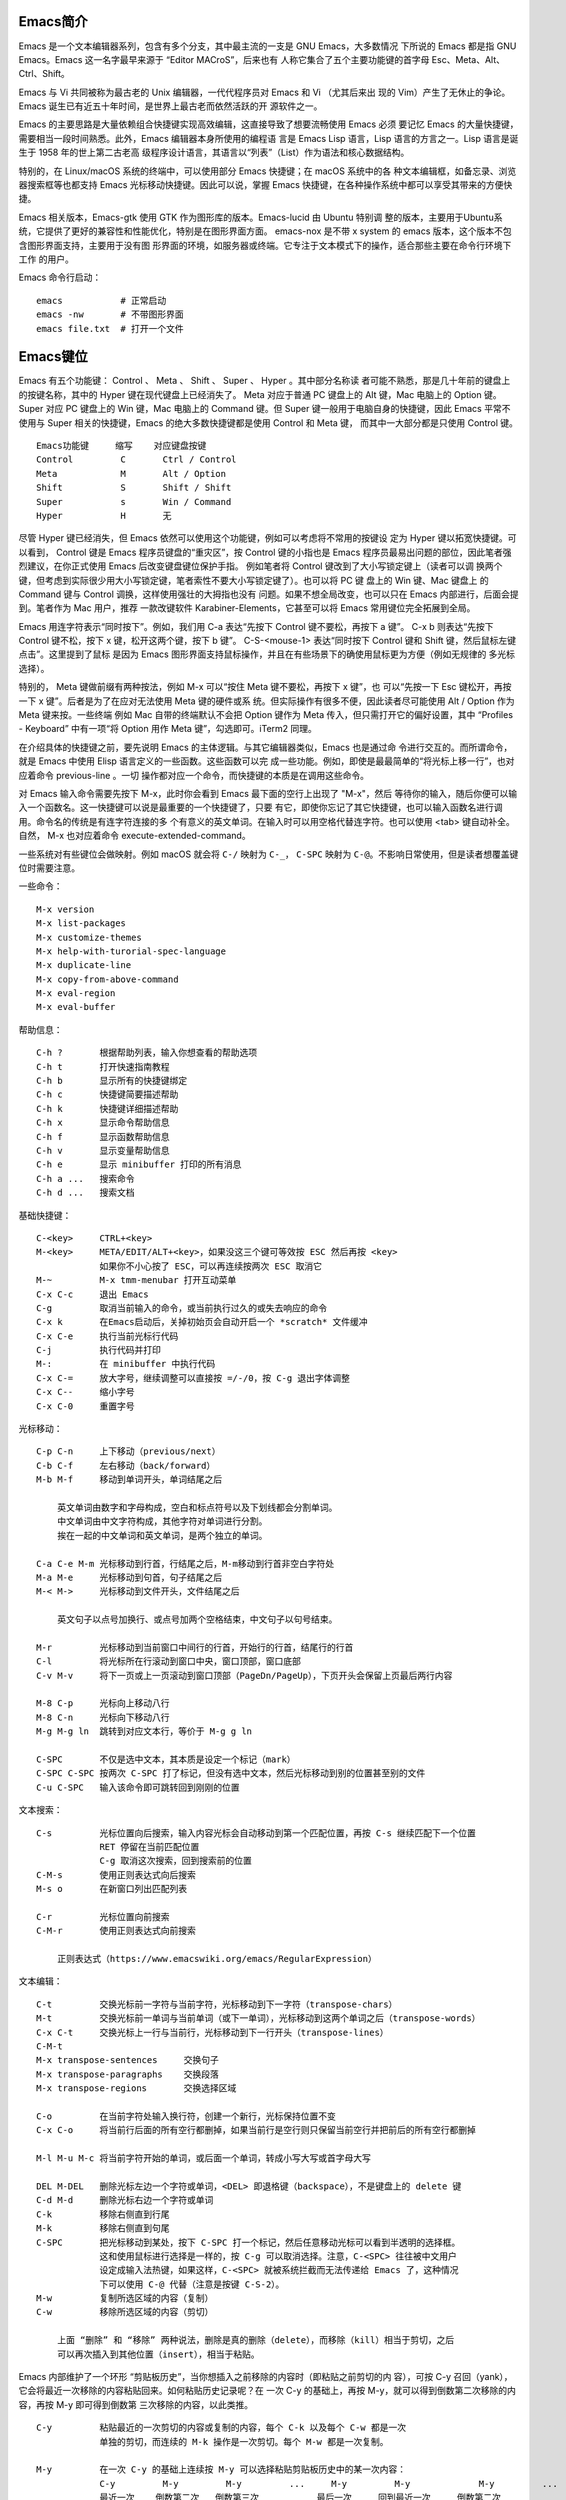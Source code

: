 Emacs简介
---------

Emacs 是一个文本编辑器系列，包含有多个分支，其中最主流的一支是 GNU Emacs，大多数情况
下所说的 Emacs 都是指 GNU Emacs。Emacs 这一名字最早来源于 “Editor MACroS”，后来也有
人称它集合了五个主要功能键的首字母 Esc、Meta、Alt、Ctrl、Shift。

Emacs 与 Vi 共同被称为最古老的 Unix 编辑器，一代代程序员对 Emacs 和 Vi （尤其后来出
现的 Vim）产生了无休止的争论。Emacs 诞生已有近五十年时间，是世界上最古老而依然活跃的开
源软件之一。

Emacs 的主要思路是大量依赖组合快捷键实现高效编辑，这直接导致了想要流畅使用 Emacs 必须
要记忆 Emacs 的大量快捷键，需要相当一段时间熟悉。此外，Emacs 编辑器本身所使用的编程语
言是 Emacs Lisp 语言，Lisp 语言的方言之一。Lisp 语言是诞生于 1958 年的世上第二古老高
级程序设计语言，其语言以“列表”（List）作为语法和核心数据结构。

特别的，在 Linux/macOS 系统的终端中，可以使用部分 Emacs 快捷键；在 macOS 系统中的各
种文本编辑框，如备忘录、浏览器搜索框等也都支持 Emacs 光标移动快捷键。因此可以说，掌握
Emacs 快捷键，在各种操作系统中都可以享受其带来的方便快捷。

Emacs 相关版本，Emacs-gtk 使用 GTK 作为图形库的版本。Emacs-lucid 由 Ubuntu 特别调
整的版本，主要用于Ubuntu系统，它提供了更好的兼容性和性能优化，特别是在图形界面方面。
emacs-nox 是不带 x system 的 emacs 版本，这个版本不包含图形界面支持，主要用于没有图
形界面的环境，如服务器或终端。它专注于文本模式下的操作，适合那些主要在命令行环境下工作
的用户‌。

Emacs 命令行启动： ::

    emacs           # 正常启动
    emacs -nw       # 不带图形界面
    emacs file.txt  # 打开一个文件

Emacs键位
----------

Emacs 有五个功能键： Control 、 Meta 、 Shift 、 Super 、 Hyper 。其中部分名称读
者可能不熟悉，那是几十年前的键盘上的按键名称，其中的 Hyper 键在现代键盘上已经消失了。
Meta 对应于普通 PC 键盘上的 Alt 键，Mac 电脑上的 Option 键。Super 对应 PC 键盘上的
Win 键，Mac 电脑上的 Command 键。但 Super 键一般用于电脑自身的快捷键，因此 Emacs
平常不使用与 Super 相关的快捷键，Emacs 的绝大多数快捷键都是使用 Control 和 Meta 键，
而其中一大部分都是只使用 Control 键。 ::

    Emacs功能键     缩写    对应键盘按键
    Control         C       Ctrl / Control
    Meta            M       Alt / Option
    Shift           S       Shift / Shift
    Super           s       Win / Command
    Hyper           H       无

尽管 Hyper 键已经消失，但 Emacs 依然可以使用这个功能键，例如可以考虑将不常用的按键设
定为 Hyper 键以拓宽快捷键。可以看到， Control 键是 Emacs 程序员键盘的“重灾区”，按
Control 键的小指也是 Emacs 程序员最易出问题的部位，因此笔者强烈建议，在你正式使用
Emacs 后改变键盘键位保护手指。 例如笔者将 Control 键改到了大小写锁定键上（读者可以调
换两个键，但考虑到实际很少用大小写锁定键，笔者索性不要大小写锁定键了）。也可以将 PC 键
盘上的 Win 键、Mac 键盘上 的 Command 键与 Control 调换，这样使用强壮的大拇指也没有
问题。如果不想全局改变，也可以只在 Emacs 内部进行，后面会提到。笔者作为 Mac 用户，推荐
一款改键软件 Karabiner-Elements，它甚至可以将 Emacs 常用键位完全拓展到全局。

Emacs 用连字符表示“同时按下”。例如，我们用 C-a 表达“先按下 Control 键不要松，再按下
a 键”。 C-x b 则表达“先按下 Control 键不松，按下 x 键，松开这两个键，按下 b 键”。
C-S-<mouse-1> 表达“同时按下 Control 键和 Shift 键，然后鼠标左键点击”。这里提到了鼠标
是因为 Emacs 图形界面支持鼠标操作，并且在有些场景下的确使用鼠标更为方便（例如无规律的
多光标选择）。

特别的， Meta 键做前缀有两种按法，例如 M-x 可以“按住 Meta 键不要松，再按下 x 键”，也
可以“先按一下 Esc 键松开，再按一下 x 键”。后者是为了在应对无法使用 Meta 键的硬件或系
统。但实际操作有很多不便，因此读者尽可能使用 Alt / Option 作为 Meta 键来按。一些终端
例如 Mac 自带的终端默认不会把 Option 键作为 Meta 传入，但只需打开它的偏好设置，其中
“Profiles - Keyboard” 中有一项“将 Option 用作 Meta 键”，勾选即可。iTerm2 同理。

在介绍具体的快捷键之前，要先说明 Emacs 的主体逻辑。与其它编辑器类似，Emacs 也是通过命
令进行交互的。而所谓命令，就是 Emacs 中使用 Elisp 语言定义的一些函数。这些函数可以完
成一些功能。例如，即使是最最简单的“将光标上移一行”，也对应着命令 previous-line 。一切
操作都对应一个命令，而快捷键的本质是在调用这些命令。

对 Emacs 输入命令需要先按下 M-x，此时你会看到 Emacs 最下面的空行上出现了 "M-x"，然后
等待你的输入，随后你便可以输入一个函数名。这一快捷键可以说是最重要的一个快捷键了，只要
有它，即使你忘记了其它快捷键，也可以输入函数名进行调用。命令名的传统是有连字符连接的多
个有意义的英文单词。在输入时可以用空格代替连字符。也可以使用 <tab> 键自动补全。自然，
M-x 也对应着命令 execute-extended-command。

一些系统对有些键位会做映射。例如 macOS 就会将 ``C-/`` 映射为 ``C-_``， ``C-SPC``
映射为 ``C-@``。不影响日常使用，但是读者想覆盖键位时需要注意。

一些命令： ::

    M-x version
    M-x list-packages
    M-x customize-themes
    M-x help-with-turorial-spec-language
    M-x duplicate-line
    M-x copy-from-above-command
    M-x eval-region
    M-x eval-buffer

帮助信息： ::

    C-h ?       根据帮助列表，输入你想查看的帮助选项
    C-h t       打开快速指南教程
    C-h b       显示所有的快捷键绑定
    C-h c       快捷键简要描述帮助
    C-h k       快捷键详细描述帮助
    C-h x       显示命令帮助信息
    C-h f       显示函数帮助信息
    C-h v       显示变量帮助信息
    C-h e       显示 minibuffer 打印的所有消息
    C-h a ...   搜索命令
    C-h d ...   搜索文档

基础快捷键： ::

    C-<key>     CTRL+<key>
    M-<key>     META/EDIT/ALT+<key>，如果没这三个键可等效按 ESC 然后再按 <key>
                如果你不小心按了 ESC，可以再连续按两次 ESC 取消它
    M-~         M-x tmm-menubar 打开互动菜单
    C-x C-c     退出 Emacs
    C-g         取消当前输入的命令，或当前执行过久的或失去响应的命令
    C-x k       在Emacs启动后，关掉初始页会自动开启一个 *scratch* 文件缓冲
    C-x C-e     执行当前光标行代码
    C-j         执行代码并打印
    M-:         在 minibuffer 中执行代码
    C-x C-=     放大字号，继续调整可以直接按 =/-/0，按 C-g 退出字体调整
    C-x C--     缩小字号
    C-x C-0     重置字号

光标移动： ::

    C-p C-n     上下移动（previous/next）
    C-b C-f     左右移动（back/forward）
    M-b M-f     移动到单词开头，单词结尾之后

        英文单词由数字和字母构成，空白和标点符号以及下划线都会分割单词。
        中文单词由中文字符构成，其他字符对单词进行分割。
        挨在一起的中文单词和英文单词，是两个独立的单词。

    C-a C-e M-m 光标移动到行首，行结尾之后，M-m移动到行首非空白字符处
    M-a M-e     光标移动到句首，句子结尾之后
    M-< M->     光标移动到文件开头，文件结尾之后

        英文句子以点号加换行、或点号加两个空格结束，中文句子以句号结束。

    M-r         光标移动到当前窗口中间行的行首，开始行的行首，结尾行的行首
    C-l         将光标所在行滚动到窗口中央，窗口顶部，窗口底部
    C-v M-v     将下一页或上一页滚动到窗口顶部（PageDn/PageUp），下页开头会保留上页最后两行内容

    M-8 C-p     光标向上移动八行
    M-8 C-n     光标向下移动八行
    M-g M-g ln  跳转到对应文本行，等价于 M-g g ln

    C-SPC       不仅是选中文本，其本质是设定一个标记（mark）
    C-SPC C-SPC 按两次 C-SPC 打了标记，但没有选中文本，然后光标移动到别的位置甚至别的文件
    C-u C-SPC   输入该命令即可跳转回到刚刚的位置

文本搜索： ::

    C-s         光标位置向后搜索，输入内容光标会自动移动到第一个匹配位置，再按 C-s 继续匹配下一个位置
                RET 停留在当前匹配位置
                C-g 取消这次搜索，回到搜索前的位置
    C-M-s       使用正则表达式向后搜索
    M-s o       在新窗口列出匹配列表

    C-r         光标位置向前搜索
    C-M-r       使用正则表达式向前搜索

        正则表达式（https://www.emacswiki.org/emacs/RegularExpression）

文本编辑： ::

    C-t         交换光标前一字符与当前字符，光标移动到下一字符（transpose-chars）
    M-t         交换光标前一单词与当前单词（或下一单词），光标移动到这两个单词之后（transpose-words）
    C-x C-t     交换光标上一行与当前行，光标移动到下一行开头（transpose-lines）
    C-M-t       
    M-x transpose-sentences     交换句子
    M-x transpose-paragraphs    交换段落
    M-x transpose-regions       交换选择区域

    C-o         在当前字符处输入换行符，创建一个新行，光标保持位置不变
    C-x C-o     将当前行后面的所有空行都删掉，如果当前行是空行则只保留当前空行并把前后的所有空行都删掉

    M-l M-u M-c 将当前字符开始的单词，或后面一个单词，转成小写大写或首字母大写

    DEL M-DEL   删除光标左边一个字符或单词，<DEL> 即退格键（backspace），不是键盘上的 delete 键
    C-d M-d     删除光标右边一个字符或单词
    C-k         移除右侧直到行尾
    M-k         移除右侧直到句尾
    C-SPC       把光标移动到某处，按下 C-SPC 打一个标记，然后任意移动光标可以看到半透明的选择框。
                这和使用鼠标进行选择是一样的，按 C-g 可以取消选择。注意，C-<SPC> 往往被中文用户
                设定成输入法热键，如果这样，C-<SPC> 就被系统拦截而无法传递给 Emacs 了，这种情况
                下可以使用 C-@ 代替（注意是按键 C-S-2）。
    M-w         复制所选区域的内容（复制）
    C-w         移除所选区域的内容（剪切）

        上面 “删除” 和 “移除” 两种说法，删除是真的删除（delete），而移除（kill）相当于剪切，之后
        可以再次插入到其他位置（insert），相当于粘贴。

Emacs 内部维护了一个环形 “剪贴板历史”，当你想插入之前移除的内容时（即粘贴之前剪切的内
容），可按 C-y 召回（yank），它会将最近一次移除的内容粘贴回来。如何粘贴历史记录呢？在
一次 C-y 的基础上，再按 M-y，就可以得到倒数第二次移除的内容，再按 M-y 即可得到倒数第
三次移除的内容，以此类推。 ::

    C-y         粘贴最近的一次剪切的内容或复制的内容，每个 C-k 以及每个 C-w 都是一次
                单独的剪切，而连续的 M-k 操作是一次剪切。每个 M-w 都是一次复制。

    M-y         在一次 C-y 的基础上连续按 M-y 可以选择粘贴剪贴板历史中的某一次内容：
                C-y         M-y         M-y         ...     M-y         M-y             M-y         ...
                最近一次    倒数第二次   倒数第三次           最后一次     回到最近一次     倒数第二次

    C-/ 或 C-_ 或 C-x u（其中 C-_ 在某些终端上可以不按 shift 键，即 C--）
                撤销（undo）前一个命令造成的改变，只对改变文字的命令有效。如果前面的
                操作是对字符进行编辑，如输入字符删除字符，则会以组为单位每组最多20次
                对字符的编辑，例如你刚刚删了5个字符，可以一次成功撤销。这是为了减少撤
                销插入字符动作时需要输入的 C-/ 次数。

    C-g C-/     连续按 C-/ 可以不断撤销前面的操作，但是如果按了一次 C-g 之后，撤销的
                方向就变了，相当于重做（redo）前面的撤销。Emacs 对于操作的历史记录也
                维护了一个环形历史，按下 C-g 之后可理解为沿环移动的方向改变了。所以
                Emacs 其实不分 undo 和 redo，它只是沿着环形的操作历史，恢复某个历史
                节点的内容现场。

重复操作： ::

    C-u 数字 命令快捷键
                把一个命令重复执行任意次数，如果不带数字，默认是 4 次。这个命令的本质
                是对后面的命令传递了一个数字参数。
    M-数字      也可以按下 M- 同时输入数字，例如 M-8 * 输入八个星号，等价于 C-u 8 *
    C-M-数字    或同时按下 C-M- 输入数字
    C-数字      在 Emacs 的图形界面中，也可以只按下 C- 输入数字

        C-u 其实是前缀参数中的 universal-argument 命令快捷键。其后加数字对大部分命令
        来说是次数，但部分命令不一定表示次数，例如 C-u M-x 表示基于前缀字符串的搜索命
        令。可以类比键盘上的 shift 键，按下 1 是输入数字 1，但按下 shift+1 是叹号，
        C-u 就类似 shift 的作用，并且由于可以接数字等额外参数，C-u 非常强大。具体每个
        命令的前缀参数有何作用参看对应的文档说明。

文件缓冲
--------

文件操作命令汇总： ::

    快捷键              对应命令名                  操作描述
    f10                 M-x menu-bar-open           下拉菜单栏，仅命令行终端
    M-~                 M-x tmm-menu                互动菜单，命令行终端和图形界面都适用
    C-x C-f <file>      M-x find-file               打开文件或创建一个新文件打开
    C-x C-s             M-x save-buffer             保存文件
    C-x C-r <file>      M-x find-file-read-only     只读打开
    C-x C-v <file>      M-x find-alternate-file     打开与当前文件名称相近的文件
    C-x C-q             M-x read-only-mode          将当前文件设置为只读模式
    C-x b <file>        M-x switch-to-buffer        切换到对应的文件缓冲
    C-x b               M-x switch-to-buffer        默认的两个文件缓冲相互切换
    C-x C-b             M-x list-buffers            显式文件缓冲列表，让用户选择
        p n                                         上一行，下一行
        q                                           退出列表
        d                                           标记一个文件缓冲打算关闭
        s                                           标记一个文件缓冲打算保存
        u                                           取消一个文件缓冲标记
        x                                           执行刚刚标记过的删除和保存操作
    C-x o               M-x other-window            如果当前光标没在 *Buffer List*，可用该命令切入
    C-<mouse-1>         M-x mouse-buffer-menu       通过鼠标左键菜单切换缓冲
    C-x k               M-x kill-buffer             关闭文件缓冲
    C-x C-f <dir>                                   打开目录或创建一个新目录打开
    C-x C-j                                         打开当前文件的目录
        h                                           目录编辑器帮助（directory editor, dired），dired 会把目录下的文件都列出，
                                                    随后用户可以对文件进行操作，可以删除文件、拷贝文件、对比文件、更改权限等等。
                                                    可以看帮助中的 Keybindings 了解 Dired 中可以使用的命令。
        p n                                         光标上下移动到相应的文件上，然后使用命令快捷键对该文件进行操作
        m                                           标记一个文件
        u                                           取消文件选择
        d                                           标记删除
        x                                           执行操作
        i               dired-maybe-insert-subdir   将对应的子目录显式到当前缓冲，如果已经存在则光标移动到该子目录
        ^                                           回到父目录
        l               dired-do-redisplay          刷新目录内容
        r <new-name>                                重命名或移动文件

Emacs 界面的一些术语：

**Frame**
    如果用图形界面打开 Emacs 程序，那么一整个程序窗口被称为 Frame，如果打开了多个窗口
    就有多个 Frame；如果在终端内打开 Emacs，那么 Emacs 所占据的整个终端的界面被称为
    Frame。
**Menu Bar**
    菜单栏，在 Frame 的最上方。默认包括了 File、Edit 等下拉菜单。在终端中不能用鼠标
    时，需要用 menu-bar-open 命令打开，对应快捷键 <f10> 。此外还有一个 M-~ 键（对应
    命令 tmm-menu）可以从下方展开互动界面打开菜单。
**Tool Bar**
    工具栏，只在图形界面时可以使用。由于它十分丑陋且功能又很基本，可以关掉工具栏——在
    配置文件中加入代码 (tool-bar-mode -1)。
**Echo Area**
    整个界面最下方的一行是“回显区”，用以打印各种简短的信息。
**Window**
    Tool Bar 以下（如果有）、Echo Area 以上这一整个区域，称为窗口（Window）。 可以
    看到 Emacs 的窗口和我们日常使用电脑所说的窗口不是一个东西，一定要注意，不然在配
    置、调用命令或者在网上搜索信息时会搞错。我们日常称为窗口的在 Emacs 中被称为
    Frame，而 Frame 内的核心区域才被称为 Window。
    Mode Line：Window 最下面的一行即为“模式行”。这里会显示当前 Buffer 的一些信息，
    大概包括了文件编码、是否修改、当前 Buffer 名、光标所在位置占全文百分比、行号（L1
    表示第一行）等等。它的内容可以自定义，也可以使用 smart-mode-line 插件进行管理。
**Scroll Bar**
    图形界面时 Window 最右侧的滚动条。事实上在 Emacs 中根本不需要用滚动条，可以关闭
    让界面更清爽，在配置中加入 (when (display-graphic-p) (toggle-scroll-bar -1))
    表示在是用图形界面时关闭滚动条。
**Cursor**
    光标是一个 1 字符宽的方块，但其真正表达的位置是其左侧的长边，即两字符之间。文档中
    有一些关于其显示效果的设置，例如可以换成大家日常更习惯的小竖线（bar），但其实笔者
    觉得还是方块（box）比较显眼，看习惯也挺好。
**Point**
    光标所在的位置称为 Point。区别于光标的是，光标有且只有一个，但 Point 是针对
    Buffer 的，每个 Buffer 都有一个 Point。许多命令的触发都要读取 Point 信息。

命令行可以使用 emacs <filename> 的方式来打开文件，而想要在 Emacs 内打开一个文件，
按下 C-x C-f （find-file），此时 Echo area 会出现 “Find file: ”，后面为一个路径，
输入文件对应的路径即可打开相应文件。如果想新建文件，只需要输入一个不存在的文件名即可。
输入时可以使用 <tab> 键自动补全，就和 Linux 中类似。保存文件使用命令 C-x C-s。

打开文件只读 C-x C-r。 打开另一名称相近的文件 C-x C-v，此时下面的路径会自动以当前文件
全名作为初始路径（而不是目录的路径），这样方便稍微修改文件名以打开另一文件。将已打开的
文件切换为只读模式 C-x C-q。

Emacs 可以打开多个文件，同样使用 C-x C-f 打开即可。但是如果打开了第二个文件，便会发现
第一个文件就消失不见了，应当去哪里找呢？事实上，所有打开的文件都会被放入一个被称为
Buffer 的对象中，当打开了第二个文件时，第一个文件所在的 Buffer 会切入后台，而第二个文
件的 Buffer 会占据当前的 Window。Buffer 的名字显示在 Mode line 中间，通常是文件名本
身。Emacs 也可以用这个方式打开目录（文件夹），会显示出目录内的文件（此即 Linux 的设计
理念，一切皆为文件，即使是目录也本质上是一个文件），可以用光标选择想打开的文件。

切换 Buffer 有三类方法，简短的方法是使用 C-x b，输入 Buffer 的名字后按回车即可切换。
Echo area 中会提示你，如果什么也不输直接按回车，可以跳转到当前默认的 Buffer 中，这样
方便在两个文件中来回切换。在输入 M-x 或 C-x b 后在 Echo area 显示的等待输入的区域被
称为 Minibuffer，所以它们的输入方式是共通的，都可以用相同的补全机制等。

显然这样如果 Buffer 多了会记不住名字也不便于管理，于是可以使用第二个方法，C-x C-b，
此时会弹出一个 Window，名为 “*Buffer List*”，列出了当前所打开的所有 Buffer。其中可
以看到多个以星号（*）开头结尾的 Buffer，那些都是 Emacs 用于输出一些信息的 Buffer，
并不是由于打开文件而产生。例如 “*Messages*” 是 Emacs 的一些输出信息。“*scratch*”
是可以编写一些 Elisp 代码的地方。Buffer 开头如果是 %，表示这个 Buffer 被修改过而没有
保存。如果当前光标没有在 “*Buffer List*” 中可以用 C-x o 键切换到 “*Buffer List*”
中。

可以通过光标选择切换到某个 Buffer。同时在这个 "*Buffer List*" 中有很多功能可以使用。
按问号可以显示帮助。常见的操作例如 q 退出，d 标记一个 Buffer 打算关闭，s 标记一个
Buffer 打算保存，u 取消标记，x 执行刚刚标记过的删除和保存操作。事实上，在这里上下移动
光标也不需要 C-p 和 C-n，直接按 p 和 n 即可。想要关闭当前的 Buffer？直接在当前的
Buffer 处按下 C-x k 即可。

此外，第三种方法是使用 C-<mouse-1>（mouse-1 表示鼠标左键），通过鼠标菜单切换 Buffer。

使用 Emacs 打开文件后，会发现目录下会多一个和打开的文件同名但是后面多一个 ~ 字符的文
件，例如打开了 names.txt 后会出现 names.txt~ ， 这是 Emacs 的备份机制，防止程序或系
统崩溃，或是用户误操作破坏了文件。可以设置关闭备份 (setq make-backup-files nil)，以
及文件数量上限等。

目录操作
~~~~~~~~

Dired，即 Directory Editor，是 Emacs 自带的用以处理目录和文件的功能。常见的操作例如
删除文件、将文件从一处拷贝至另一处，更高级的操作如对比两个文件的异同、更改权限、链接文
件等等，都可以通过 Dired 实现。

启动 Dired 非常简单，只需要按下 C-x C-f，输入一个目录（文件夹）而非文件，就会进入
Dired。更标准的方式是按 C-x d 或调用 M-x dired 命令然后输入一个目录的名字启动，但前
者与打开文件的快捷键相同，更易记忆。

当已经打开了一个文件时，输入 C-x C-j 可以打开当前文件所在的目录。Dired 会把目录下的
文件都列出来，随后用户可以对文件进行操作。此时可以按下 h （Help）来打开帮助，可以翻到
下面的 "Keybindings"，里面列出了所有在 Dired 中可以使用的命令。

Dired 基本操作逻辑为，通过光标上下移动（此时不需要按 Control 而直接按 p 和 n 就可以
上下移动光标）到相应文件上，按下一个命令快捷键来对该文件调用命令。想要批量操作，只需要
按 m（Mark）就可以选择，按 u（Unmark）来取消选择。批量删除时，按 d（Delete）标记删
除，按 x （Execute）执行删除。可以执行的命令全都在 "Keybindings" 中罗列，读者只需要
自行查阅即可。

这里举一个简单的例子，我们想要将 a.txt 和 b.txt 文件挪到 subdir 中，首先我们可以对
subdir 按下 i 来展开这个子目录，随后对两个文本文件按下 m 标记，然后按下 R（Rename），
在回显区输入 path/to/subdir/，按下回车。这里熟悉 Linux 的读者应该清楚，移动文件的本
质就是重命名（Rename），所以 Dired 里没有所谓的“移动”这个操作，而只有重命名。

缓冲模式
~~~~~~~~

Emacs 的核心要素之一是模式（mode）。一个模式对应一组环境，不同模式可以分别进行配置，
应对不同的场景。例如，编写 C++ 代码时就对应 c++-mode，编写 Python 时则使用
python-mode。在不同的语言的 mode 中，编译、执行的方式都是不同的，这样只要事先定义好
mode，就可以在使用过程中方便切换各种需求场景。Emacs mode 分两类，主模式（Major mode）
和次模式（Minor mode）。

主模式默认根据 Buffer 的文件类型来选择，一个 Buffer 只能对应一个主模式。例如 Emacs
发现你打开了 .cpp 为后缀的文件，就会把 Buffer 自动设置成 c++-mode ，发现你打开了 .py
后缀的文件，就把相应 Buffer 自动设置为 python-mode，最直观的区别是 Emacs 为不同语言
的源码提供了不同的语法高亮。主模式的名字会显示在 Mode line 上。

我们也可以手动切换主模式，只需要按下 M-x，输入相应的模式名称即可。通常来说其实我们不需
要手动设置。最基本的主模式是 Fundamental，就是没有进行任何配置的模式。

同一个 Buffer 可以有多个次模式，次模式可以进一步调整、增加一些配置。通常来说，插件都是
靠次模式来起作用的。当我们安装插件时，插件的官网会提示如何设置这个插件，其中大多都会使
用次模式。

每一个主模式都对应一个 Mode hook，hook 是挂钩的意思，Mode hook 的作用就是当启动一个
主模式时，自动执行一些已经“挂钩”到这个主模式的函数或次模式。由此，我们可以自由地向一个
主模式上挂上各种功能，在启动这个主模式时就可以自动跟随着一起启动。

Mode hook 的名字通常就是“主模式名-hook”。例如，我们希望在主模式“文本文件模式”
text-mode 中启动次模式“检查拼写” flyspell-mode，可以这样进行配置： ::

    (add-hook 'text-mode-hook 'flyspell-mode)

这样当我们打开 txt 文件时，会自动开启检查拼写功能。text-mode 是基于文本的文件的一个主
模式，有一些其它主模式是由它派生，例如 html-mode。而相对的，还有编程模式 prog-mode，
各种编程语言对应的主模式都是由它派生，包括我们上文提到的 c++-mode 和 python-mode。那
么如果我们希望任何编程语言都有一些共同需要的功能，例如编程时我们希望有代码块折叠功能，
可以为 prog-mode-hook 挂上相应功能就行。 ::

    (add-hook 'prog-mode-hook #'hs-minor-mode)

窗口分割
--------

想要同时打开两个文件相互参照对比是一个再常见不过的需求，Emacs 自然可以做到。 ::

    C-x o       other-window                    将光标切换到下一个 Window
    C-x 0       delete-window                   关闭光标所在 Window
    C-x 1       delete-other-window             只保留光标所在 Window，关闭其它 Window。其它 Window 的
                                                Buffer 依然没有关闭，可以通过 "Buffer List" 查看
    C-x 2       split-window-below              上下分割出两个 Window
    C-x 3       split-window-right              左右分割出两个 Window
    C-x 4 f     find-file-other-window          在另一个窗口打开文件
    C-x 4 b     switch-to-buffer-other-window   在另一个窗口切换到另一缓冲
    C-x 4 d     dired-other-window              在另一个窗口打开目录
    C-M-v       scroll-other-window             第二个窗口向下翻页
    C-M-S-v     scroll-other-window-down        第二个窗口向上翻页
    C-x 5 2     make-frame-command              打开一个新 Frame
    C-x 5 f     find-file-other-frame           在另一个界面打开文件

分割后，默认会把当前的 Buffer 也显示到新 Window。再次强调一下，Buffer 对应真正打开的
文件，而 Window 是把 Buffer 显示出来的元件，所以一个文件只会开一个 Buffer，但可以有
多个 Window 显示。于是，在新的 Window 里用 C-x C-f 打开另一个文件即可看到两个文件了，
当然也可以正常用上面所说的 Buffer 切换。既然打开一个新的窗口并打开新的文件是很常见的需
求，对此如果只有以上快捷键，需要先 C-x 3 分割出一个窗口，C-x o 切换到新窗口，C-x C-f
打开新文件，过于繁琐。所以 Emacs 提供了一个快捷键：C-x 4 f 来达到“在另一个窗口打开新
的文件，如果只有一个窗口就分割成两个”的效果。

此外还有 C-x 4 b 表示“在另一个窗口切换到另一 Buffer，如果只有一个窗口就分割成两个” 。
C-x 4 d 表示 “在另一个窗口打开目录，如果只有一个窗口就分割成两个”。可以总结出 C-x 4
为前缀时，表达的是“在另一个窗口打开……”的意思。

在打开两个窗口时，如果我们光标在第一个窗口，而希望第二个窗口翻页，那么就可以用 C-M-v
向下翻页。用 C-M-S-v （同时按下 Control，Meta，Shift 和 v）向上翻页。

那么如果在已经分割之后再分割呢？Emacs 会继续做二等分，变成 3 个、4 个等窗口。此时窗口
的切换和关闭就没有那么方便了。通过插件 ace-window 可以辅助这一过程。

既然能多 Window，自然能多个 Frame。打开一个新的 Frame 可以使用快捷键 C-x 5 2。在一个
新的 Frame 打开文件，可以使用快捷键 C-x 5 f。C-x 5 和 C-x 4 基本类似，只是前者在
Frame 间操作，后者在 Window 间操作。笔者的日常使用中，对多文件的打开更偏爱在单个
Frame 中用多个 Window，很少在多 Frame 中间频繁切换。

Emacs Lisp
-----------

Emacs Lisp 发源于 Lisp，而 Lisp 就是 “List Processing“ 的缩写，顾名思义，Lisp 语言
的核心就是列表（List）。在 Lisp 中，每一对小括号表达了一个列表，列表元素用空格分隔。在
执行 Lisp 时，会把列表的第一个元素作为函数名，后面的元素都是函数的参数。元素可以是一个
“词”，也可以是另一个列表。

例如 2+3+4 在 Lisp 中写为 ``(+ 2 3 4)``，因为 + 就是个函数，后面是它的参数。再如
4+(3-2) 写为 ``(+ 4 (- 3 2))``。定义函数就用 defun 关键字，设置变量值用 setq 关
键字。以下展示的 Emacs Lisp 代码可以约等于下面的 C/C++ 代码： ::

    (defun set-prompt (caller prompt-fn)
        (setq prompts-list
            (plist-put prompts-list caller prompt-fn)))

    void set_prompt(Caller caller, Fn prompt_fn) {
        prompts_list = plist_put(prompts_list, caller, prompt_fn);
    }

另外有一些不起眼的字符在 Lisp 中也是有意义的，例如单引号表达了后面的元素不进行执行而直
接返回它本身。反引号（`）在 Lisp 中也有特别含义，和单引号类似。 ::

    '(Tom Amy John)     ; 包含三个元素的“数组”，而不是在执行一个叫 Tom 的函数
    'set-prompt         ; set-prompt 作为对象传递给其它部分，并不执行这个函数

Emacs Lisp 源码文件的后缀名是 .el。分号（;）以后的内容是注释。由于 Lisp 的整个语言结
构就是列表的嵌套，所以它设定了一个非常强大的宏系统，可以用代码生成代码，甚至定义出一个
与之前不太一样的新语言，常被称为方言。Emacs Lisp 就是这样诞生的。再加上其变量名可使用
的字符很多，所以读者如果发现了一些不同寻常的写法，不要觉得惊讶，也请记住 Lisp 的语法本
质始终都是列表。

值 t 表示 true，nil 表示 false。

配置文件
--------

* https://github.com/purcell/emacs.d
* https://github.com/nickav/naysayer-theme.el
* https://github.com/pixlark/JonathanBlowEmacsTheme
* https://github.com/rexim/dotfiles
* https://github.com/rexim/simpc-mode
* https://github.com/tsoding/cm
* https://magit.vc/manual/magit/

配置文件是一个包含了 Emacs Lisp 源码的文件，描述了 Emacs 应当以什么样的方式启动。在
Emacs 启动的时候会执行其中的代码，可以理解为启动时刻运行的脚本。当启动 Emacs 时，
Emacs 会自动依次寻找以下几个文件之一作为配置文件。在 Windows 系统上，Emacs 的 Home
目录是 C:\Users\<user-name>\AppData\Roaming\。 ::

    ~/.emacs
    ~/.emacs.el
    ~/.emacs.d/init.el
    ~/.config/emacs/init.el

将所有 Emacs 配置放在一个目录中可能会更方便，这种情况下应该使用 ~/.emacs.d/init.el
或与 XDG 兼容的 ~/.config/emacs/init.el。可以使用命令行开关 -q 来防止加载你的 init
文件，以及使用 -u（或 --user）来指定不同用户的 init 文件。

还可以有一个默认的 init 文件，即通过标准库搜索路径找到的名为 default.el 的库。Emacs
发行版中没有这样的库；你的站点可能会创建一个用于本地自定义的库。如果存在此库，除非指定
了 -q，否则每次启动 Emacs 时都会加载它。但是，你的 init 文件总是会首先被加载；如果将
inhibit-default-init 设置为非 nil，则不会加载 default 文件。

你可以将 default.el 和 site-start.el 放在 Emacs 搜索 Lisp 库的任何目录中。变量
load-path 指定了这些目录。许多站点将这些文件放在 Emacs 安装目录下的 site-lisp 子目录
中，例如 /usr/local/share/emacs/site-lisp。

你的站点也可能有一个站点启动文件；如果存在，该文件名为 site-start.el。与 default.el
一样，Emacs 通过标准的 Lisp 库搜索路径找到此文件。Emacs 在加载你的 init 文件之前加载
此库。要抑制加载此库，请使用 --no-site-file 选项。我们建议不要使用 site-start.el 进
行一些用户可能不喜欢的更改。将它们放在 default.el 中会更好，这样用户可以更容易地覆盖
它们。

不推荐对你的 init 文件进行字节编译（请参阅 Emacs Lisp 参考手册中的字节编译）。它通常
不会显著加快启动速度，而且当你忘记重新编译文件时，往往会引发问题。更好的解决方案是使用
Emacs 服务器来减少你启动 Emacs 的次数（请参阅将 Emacs 用作服务器）。如果你的 init 文
件定义了许多函数，考虑将它们移到一个单独的（已字节编译的）文件中，然后在你的 init 文件
中加载它。

大多数 Emacs 自定义应该放在正常的初始化文件中。然而，有时需要在正常初始化文件处理之前，
在 Emacs 启动期间使自定义生效。这些自定义可以放在早期初始化文件中，
~/.config/emacs/early-init.el 或 ~/.emacs.d/early-init.el。此文件在包系统和 GUI
初始化之前加载，因此你可以在其中自定义影响包初始化过程的变量，例如
package-enable-at-startup、package-load-list 和 package-user-dir。请注意，像
package-archives 这样的变量只影响新包的安装，而不会影响已安装包的可用性，因此可以在正
常的初始化文件中自定义。

我们不建议将可以保留在正常初始化文件中的自定义移入 early-init.el。这是因为早期初始化
文件在 GUI 初始化之前读取，因此与 GUI 功能相关的自定义在 early-init.el 中可能无法可
靠工作。相比之下，正常的初始化文件是在 GUI 初始化之后读取的。如果你必须在早期初始化文
件中有依赖于 GUI 功能的自定义，请将它们设置为在 Emacs 启动时运行的钩子，例如
window-setup-hook 或 tty-setup-hook。

根据 Emacs Lisp 的规范，所有的源码文件的开头最好写好 docstring，也就是一些关于这个文
件的说明，即使是 init.el 也不例外。按照习惯，三个分号开头的注释表示“节”，两个分号开头
的注释表示“段落”。一个分号开头的是一行代码后面的行内注释。 ``Code:`` 后面开始 Emacs
Lisp 的代码。同时，加上文件结尾的注释。 ::

    ;;; init.el --- Load the full configuration -*- lexical-binding: t -*-
    ;;; Commentary:

    ;; This file bootstraps the configuration, which is divided into
    ;; a number of other files.

    ;;; Code:

    ;;; init.el ends here

require 命令可以导入并执行其他源码文件，例如我们可以创建一个文件
~/.emacs.d/lisp/hello.el，包含如下代码： ::

    ;;; hello -- Echo "Hello, world!"

    (defun hello-world ()
        (interactive)
        (message "Hello, world!"))

    (provide 'hello) ; 意为“导出本模块，名为 hello”

然后在 init.el 中添加以下代码，重启 Emacs，此时 Emacs 就会多了一条名为 hello-world
的命令。读者此时可以按下 M-x ，输入 hello-world，就可以看到回显区 Echo area 中出现了
"Hello, world!"。尽管这个函数不在 init.el 中定义，但通过这种方式导入就可以顺利执行成
功！(interactive) 这句代码意为“让这个函数可以通过 M-x 手动调用，否则按下 M-x 时会发
现找不到 hello-world 这个命令。没有 (interactive) 的函数不会对用户直接暴露，仅用于内
部调用。 ::

    (add-to-list 'load-path (expand-file-name "lisp" user-emacs-directory)) ; 添加文件加载路径
    (require 'hello)

常用函数： ::

    ;; Add a directory to the variable load-path. You can then put Lisp libraries that are not included with Emacs
    ;; in this directory, and load them with M-x load-library.
    (add-to-list 'load-path "/path/to/lisp/libraries")

    ;; Load the installed Lisp library named foo (actually a file foo.elc or foo.el in a standard Emacs directory)
    ;; When the argument to load is a relative file name, not starting with ‘/’ or ‘~’, load searches load-path
    (load "foo")
    (load "~/foo.elc")
    (load file-name-string)

    ;; Tell Emacs to find the definition for the function myfunction by loading a Lisp library named mypackage
    ;; (a file mypackage.elc or mypackage.el). Here the string "Do what I say." is the function’s documentation
    ;; string. You specify it in the autoload definition so it will be available for help commands even when the
    ;; package is not loaded. The last argument, t, indicates that this function is interactive; that is, it can
    ;; be invoked interactively by typing M-x myfunction RET or by binding it to a key. If the function is not
    ;; interactive, omit the t or use nil.
    (autoload 'myfunction "mypackage" "Do what I say." t)

一些基础设置： ::

    (setq confirm-kill-emacs #'yes-or-no-p) ; 在关闭 Emacs 前询问是否确认关闭，防止误触
    (electric-pair-mode t) ; 自动补全括号
    (add-hook 'prog-mode-hook #'show-paren-mode) ; 编程模式下，光标在括号上时高亮另一个括号
    (column-number-mode t) ; 在 Mode line 上显示列号
    (global-auto-revert-mode t) ; 当另一程序修改了文件时，让 Emacs 及时刷新 Buffer
    (delete-selection-mode t) ; 选中文本后输入文本会替换文本（更符合我们习惯了的其它编辑器的逻辑）
    (setq inhibit-startup-message t) ; 关闭启动 Emacs 时的欢迎界面
    (setq make-backup-files nil) ; 关闭文件自动备份
    (add-hook 'prog-mode-hook #'hs-minor-mode) ; 编程模式下，可以折叠代码块
    (global-display-line-numbers-mode 1) ; 在 Window 显示行号
    (tool-bar-mode -1) ; 熟练后可选，关闭 tool bar
    (when (display-graphic-p) (toggle-scroll-bar -1)) ; 图形界面时关闭滚动条
    (savehist-mode 1) ;（可选）打开 Buffer 历史记录保存
    (setq display-line-numbers-type 'relative) ;（可选）显示相对行号
    (add-to-list 'default-frame-alist '(width . 90)) ;（可选）设定启动图形界面时的初始 Frame 宽度（字符数）
    (add-to-list 'default-frame-alist '(height . 55)) ;（可选）设定启动图形界面时的初始 Frame 高度（字符数）

最后，配置文件的结尾要有一句： ::

    (provide 'init)

让配置生效，最简单的办法是重启 Emacs。此外，如果你在频繁的改一些配置，尤其是调整一些参
数等，频繁的重启很麻烦。事实上 Emacs Lisp 语言是逐句执行的。所以例如我们新加入了一段配
置，我们便可以直接选中这部分代码，然后按下 M-x eval-region，表达了“运行选中的这部分代
码”的含义，这样这段代码立刻就会生效了。当然，还有 M-x eval-buffer 可以直接重新执行当
前 Buffer 的所有代码。

自动配置
~~~~~~~~~

以外观自动配置为例，Emacs 中掌管显示的专用名词是 Face，例如对文字来说，其字体、字号、
颜色、背景都称为Face。想要配置 Face，输入命令 M-x customize-face 然后输入相应的 Face
名称即可自定义。例如，我们想更改光标的颜色，可以输入 "cursor"。当前界面下所有的 Face
的名字及颜色可以在界面中输入 M-x list-faces-display 列出。

“Cursor face:“ 后面一块矩形是 Emacs 中光标方块的颜色。下面的 “State” 表示这个 Face
是被谁设置了， “THEMED” 表示光标颜色由主题指定；如果从未配置会显示 “STANDARD”，即
“标准”，也就是默认的标准颜色。再下面是一段对这个 Face 的介绍。最后是可以配置的属性
（Attribute），属性有很多，但只展示配置过的属性，对于 Cursor 来说，主要就是背景颜色，
所以这里显示了 “Background”。点 “Choose” 就会列出一系列颜色供用户选择。点 “Show All
Attributes” 可以列出所有属性，包括字体、字号、加粗、斜体等等（但对 Cursor 来说别的属
性没有意义，所以这里修改别的也没有用）。最后，点上方的 “Apply”就是应用当前的设置预览
效果，但不保存设置；点 “Apply and Save” 就是应用并保存了。

在使用命令行 Emacs 时，可能并没有很多可以选择的颜色，这很可能是因为读者所使用的终端不
支持显示很多颜色。建议读者首先使用较为现代的终端程序，并且打开其中的色彩选项，例如
“xterm-256” 之类的。

当保存了上述自定义配置后，默认会在初始化文件（如 ~/.emacs.d/init.el ）的末尾添加一段
代码，类似： ::

    (custom-set-variables
     ;; custom-set-variables was added by Custom.
     ;; If you edit it by hand, you could mess it up, so be careful.
     ;; Your init file should contain only one such instance.
     ;; If there is more than one, they won't work right.
     (custom-set-faces
      ;; custom-set-faces was added by Custom.
      ;; If you edit it by hand, you could mess it up, so be careful.
      ;; Your init file should contain only one such instance.
      ;; If there is more than one, they won't work right.
      ; 一些 Face 配置
    ))

正如注释中所言，这段代码是由 Custom 系统自动维护的，读者轻易不要手动修改，否则会导致
混乱。Custom 如此修改初始化文件，把初始化文件弄的不美观了；或者如果用户有时候在本机使
用图形界面 Emacs，有时候在服务器上使用命令行 Emacs，二者希望进行不同的 Custom 设置但
又不想维护两组 Emacs 配置，该如何操作呢？

事实上，比如建一个 ~/.emacs.d/custom.el 文件，把上方的代码块完全剪切到其中，然后在配
置文件如 ~/.emacs.d/init.el 中写入： ::

    (setq custom-file "~/.emacs.d/custom.el")
    (load custom-file)

这里设置变量 custom-file 改成我们自定义的文件名，然后加载这个文件，即可让 Custom 不再
干扰我们的 ~/.emacs.d/init.el 文件，而把改动都写入 ~/.emacs.d/custom.el。还可以例如
新建一个 ~/.emacs.d/lisp/init-theme.el 文件，把这两句代码写进去，然后在
~/.emacs.d/init.el 中 require 导入。 ::

    (add-to-list 'load-path (expand-file-name "lisp" user-emacs-directory)) ; 添加文件加载路径
    (require 'init-theme)

对于想要区分多个场景下的 Custom 配置，可以参考如下 init-theme.el 的配置： ::

    (setq custom-nw-file (expand-file-name "custom-nw.el" user-emacs-directory))
    (setq custom-ui-file (expand-file-name "custom-ui.el" user-emacs-directory))

    (if (display-graphic-p)
        (progn
            (setq custom-file custom-ui-file)
            ; (add-to-list 'default-frame-alist '(ns-appearance . dark)) ; macOS 下让窗口使用暗色主题
            ;; other settings
        )
        (progn
            (setq custom-file custom-nw-file)
            ;; other settings
        ))

    (load custom-file)

如此在图形界面时使用 ~/.emacs.d/custom-ui.el 而在命令行时使用
~/.emacs.d/custom-nw.el。

Emacs 会将 user-emacs-directory 设置为它决定使用的目录。此目录随后用于查找你的其他
用户特定的 Emacs 文件，例如 custom-file（Saving Customizations）、the saved
desktop（Saving Emacs Sessions）等。命令行选项 --init-directory 会覆盖上述在查找
你的用户初始化文件过程中确定的 user-emacs-directory 的值。

In the customization buffer, you can save a customization setting by choosing
the ‘Save for Future Sessions’ choice from its ‘[State]’ button. The C-x C-s
(Custom-save) command, or the ‘[Apply and Save]’ button at the top of the
customization buffer, saves all applicable settings in the buffer.

Saving works by writing code to a file, usually your initialization file.
Future Emacs sessions automatically read this file at startup, which sets up
the customizations again.

你可以选择将自定义设置保存到你的初始化文件之外的其他位置。为此，你必须在你的初始化文件
中添加几行代码，以设置变量 custom-file 为你想要的文件名，并加载该文件。你甚至可以为不
同的 Emacs 版本指定不同的自定义文件，例如： ::

    (cond
        ((< emacs-major-version 28)
            ;; Emacs 27 customization
            (setq custom-file "~/.config/custom-27.el"))
        ((and (= emacs-major-version 26) (< emacs-minor-version 3))
            ;; Emacs 26 customization, before version 26.3
            (setq custom-file "~/.config/custom-26.el"))
        (t  ;; Emacs version 28.1 or later
            (setq custom-file "~/.config/emacs-custom.el")))
    (load custom-file)

If Emacs was invoked with the -q or --no-init-file options, it will not let you
save your customizations in your initialization file. This is because saving
customizations from such a session would wipe out all the other customizations
you might have on your initialization file. Please note that any customizations
you have not chosen to save for future sessions will be lost when you terminate
Emacs. If you’d like to be prompted about unsaved customizations at termination
time, add the following to your initialization file: ::

    (add-hook 'kill-emacs-query-functions
        'custom-prompt-customize-unsaved-options)

配置主题
~~~~~~~~

* https://emacsthemes.com/
* https://github.com/topics/emacs-theme
